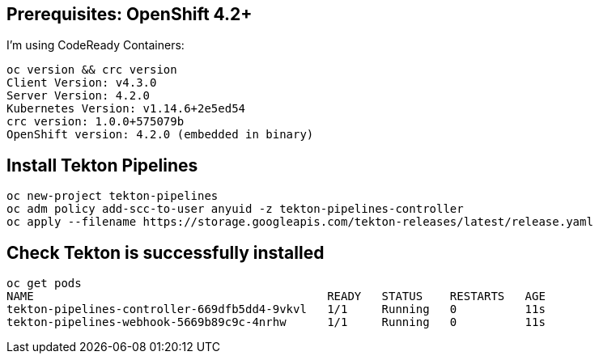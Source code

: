 
== Prerequisites: OpenShift 4.2+

I'm using CodeReady Containers:

----
oc version && crc version
Client Version: v4.3.0
Server Version: 4.2.0
Kubernetes Version: v1.14.6+2e5ed54
crc version: 1.0.0+575079b
OpenShift version: 4.2.0 (embedded in binary)
----

== Install Tekton Pipelines

----
oc new-project tekton-pipelines
oc adm policy add-scc-to-user anyuid -z tekton-pipelines-controller
oc apply --filename https://storage.googleapis.com/tekton-releases/latest/release.yaml
----

== Check Tekton is successfully installed

----
oc get pods
NAME                                           READY   STATUS    RESTARTS   AGE
tekton-pipelines-controller-669dfb5dd4-9vkvl   1/1     Running   0          11s
tekton-pipelines-webhook-5669b89c9c-4nrhw      1/1     Running   0          11s
----
